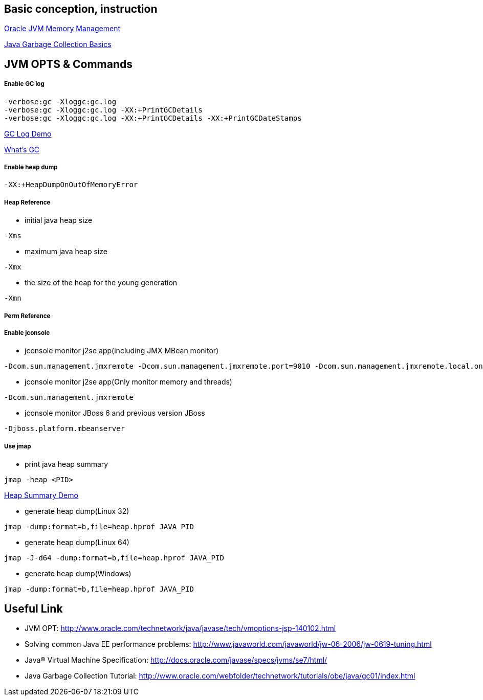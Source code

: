 Basic conception, instruction
-----------------------------

link:oracle_JVM_memory_management.asciidoc[Oracle JVM Memory Management]

link:gc.asciidoc[Java Garbage Collection Basics]


JVM OPTS & Commands
-------------------

Enable GC log
+++++++++++++

----
-verbose:gc -Xloggc:gc.log
-verbose:gc -Xloggc:gc.log -XX:+PrintGCDetails
-verbose:gc -Xloggc:gc.log -XX:+PrintGCDetails -XX:+PrintGCDateStamps
----

link:gc-log-demo.asciidoc[GC Log Demo]

link:gc.asciidoc[What's GC]

Enable heap dump
++++++++++++++++

----
-XX:+HeapDumpOnOutOfMemoryError
----

Heap Reference
++++++++++++++

* initial java heap size
----
-Xms
----

* maximum java heap size
----
-Xmx
----

* the size of the heap for the young generation
----
-Xmn
----

Perm Reference
++++++++++++++


Enable jconsole
+++++++++++++++

* jconsole monitor j2se app(including JMX MBean monitor)
----
-Dcom.sun.management.jmxremote -Dcom.sun.management.jmxremote.port=9010 -Dcom.sun.management.jmxremote.local.only=false -Dcom.sun.management.jmxremote.authenticate=false -Dcom.sun.management.jmxremote.ssl=false
----

* jconsole monitor j2se app(Only monitor memory and threads)
----
-Dcom.sun.management.jmxremote
----

* jconsole monitor JBoss 6 and previous version JBoss
----
-Djboss.platform.mbeanserver
----

Use jmap
++++++++

* print java heap summary
----
jmap -heap <PID>
----

link:heap-summary-demo[Heap Summary Demo]

* generate heap dump(Linux 32)
----
jmap -dump:format=b,file=heap.hprof JAVA_PID
----

* generate heap dump(Linux 64)
----
jmap -J-d64 -dump:format=b,file=heap.hprof JAVA_PID
----

* generate heap dump(Windows)
----
jmap -dump:format=b,file=heap.hprof JAVA_PID
----





Useful Link
-----------

* JVM OPT: http://www.oracle.com/technetwork/java/javase/tech/vmoptions-jsp-140102.html
* Solving common Java EE performance problems: http://www.javaworld.com/javaworld/jw-06-2006/jw-0619-tuning.html
* Java® Virtual Machine Specification: http://docs.oracle.com/javase/specs/jvms/se7/html/
* Java Garbage Collection Tutorial: http://www.oracle.com/webfolder/technetwork/tutorials/obe/java/gc01/index.html



